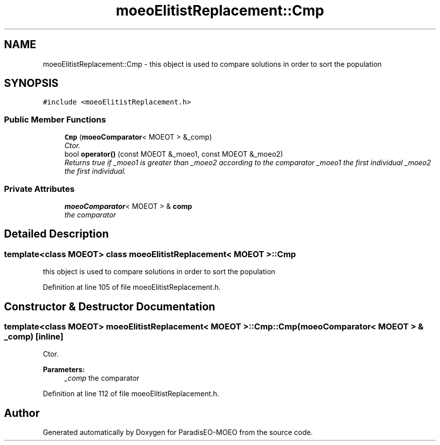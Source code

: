 .TH "moeoElitistReplacement::Cmp" 3 "5 Jul 2007" "Version 1.0-beta" "ParadisEO-MOEO" \" -*- nroff -*-
.ad l
.nh
.SH NAME
moeoElitistReplacement::Cmp \- this object is used to compare solutions in order to sort the population  

.PP
.SH SYNOPSIS
.br
.PP
\fC#include <moeoElitistReplacement.h>\fP
.PP
.SS "Public Member Functions"

.in +1c
.ti -1c
.RI "\fBCmp\fP (\fBmoeoComparator\fP< MOEOT > &_comp)"
.br
.RI "\fICtor. \fP"
.ti -1c
.RI "bool \fBoperator()\fP (const MOEOT &_moeo1, const MOEOT &_moeo2)"
.br
.RI "\fIReturns true if _moeo1 is greater than _moeo2 according to the comparator _moeo1 the first individual _moeo2 the first individual. \fP"
.in -1c
.SS "Private Attributes"

.in +1c
.ti -1c
.RI "\fBmoeoComparator\fP< MOEOT > & \fBcomp\fP"
.br
.RI "\fIthe comparator \fP"
.in -1c
.SH "Detailed Description"
.PP 

.SS "template<class MOEOT> class moeoElitistReplacement< MOEOT >::Cmp"
this object is used to compare solutions in order to sort the population 
.PP
Definition at line 105 of file moeoElitistReplacement.h.
.SH "Constructor & Destructor Documentation"
.PP 
.SS "template<class MOEOT> \fBmoeoElitistReplacement\fP< MOEOT >::Cmp::Cmp (\fBmoeoComparator\fP< MOEOT > & _comp)\fC [inline]\fP"
.PP
Ctor. 
.PP
\fBParameters:\fP
.RS 4
\fI_comp\fP the comparator 
.RE
.PP

.PP
Definition at line 112 of file moeoElitistReplacement.h.

.SH "Author"
.PP 
Generated automatically by Doxygen for ParadisEO-MOEO from the source code.
